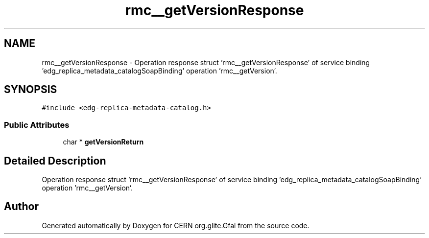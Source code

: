 .TH "rmc__getVersionResponse" 3 "12 Apr 2011" "Version 1.90" "CERN org.glite.Gfal" \" -*- nroff -*-
.ad l
.nh
.SH NAME
rmc__getVersionResponse \- Operation response struct 'rmc__getVersionResponse' of service binding 'edg_replica_metadata_catalogSoapBinding' operation 'rmc__getVersion'.  

.PP
.SH SYNOPSIS
.br
.PP
\fC#include <edg-replica-metadata-catalog.h>\fP
.PP
.SS "Public Attributes"

.in +1c
.ti -1c
.RI "char * \fBgetVersionReturn\fP"
.br
.in -1c
.SH "Detailed Description"
.PP 
Operation response struct 'rmc__getVersionResponse' of service binding 'edg_replica_metadata_catalogSoapBinding' operation 'rmc__getVersion'. 
.PP


.SH "Author"
.PP 
Generated automatically by Doxygen for CERN org.glite.Gfal from the source code.
